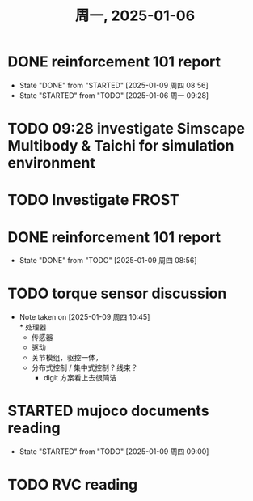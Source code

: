 #+TITLE: 周一, 2025-01-06
* DONE reinforcement 101 report
- State "DONE"       from "STARTED"    [2025-01-09 周四 08:56]
- State "STARTED"    from "TODO"       [2025-01-06 周一 09:28]
* TODO 09:28 investigate Simscape Multibody & Taichi for simulation environment
* TODO Investigate FROST
* DONE reinforcement 101 report
- State "DONE"       from "TODO"       [2025-01-09 周四 08:56]
* TODO torque sensor discussion
SCHEDULED: <2025-01-09 周四 10:30>
- Note taken on [2025-01-09 周四 10:45] \\
  * 处理器
  * 传感器
  * 驱动
  * 关节模组，驱控一体，
  * 分布式控制 / 集中式控制 ? 线束？
    *  digit 方案看上去很简洁
* STARTED mujoco documents reading
- State "STARTED"    from "TODO"       [2025-01-09 周四 09:00]
* TODO RVC reading
